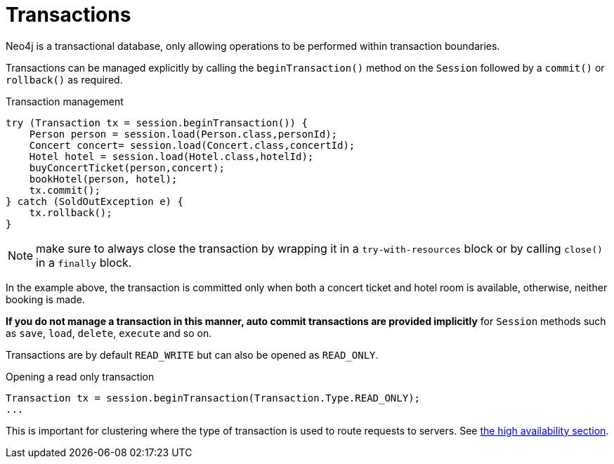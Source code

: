 [[reference:transactions]]
= Transactions

Neo4j is a transactional database, only allowing operations to be performed within transaction boundaries.

Transactions can be managed explicitly by calling the `beginTransaction()` method on the `Session` followed by a `commit()` or `rollback()` as required.

.Transaction management
[source, java]
----

try (Transaction tx = session.beginTransaction()) {
    Person person = session.load(Person.class,personId);
    Concert concert= session.load(Concert.class,concertId);
    Hotel hotel = session.load(Hotel.class,hotelId);
    buyConcertTicket(person,concert);
    bookHotel(person, hotel);
    tx.commit();
} catch (SoldOutException e) {
    tx.rollback();
}
----

NOTE: make sure to always close the transaction by wrapping it in a `try-with-resources` block or by calling `close()` in a `finally` block.

In the example above, the transaction is committed only when both a concert ticket and hotel room is available, otherwise, neither booking is made.

*If you do not manage a transaction in this manner, auto commit transactions are provided implicitly* for `Session` methods such as `save`, `load`, `delete`, `execute` and so on.

Transactions are by default `READ_WRITE` but can also be opened as `READ_ONLY`.

.Opening a read only transaction
[source, java]
----
Transaction tx = session.beginTransaction(Transaction.Type.READ_ONLY);
...
----

This is important for clustering where the type of transaction is used to route requests to servers.
See <<reference:ha, the high availability section>>.
